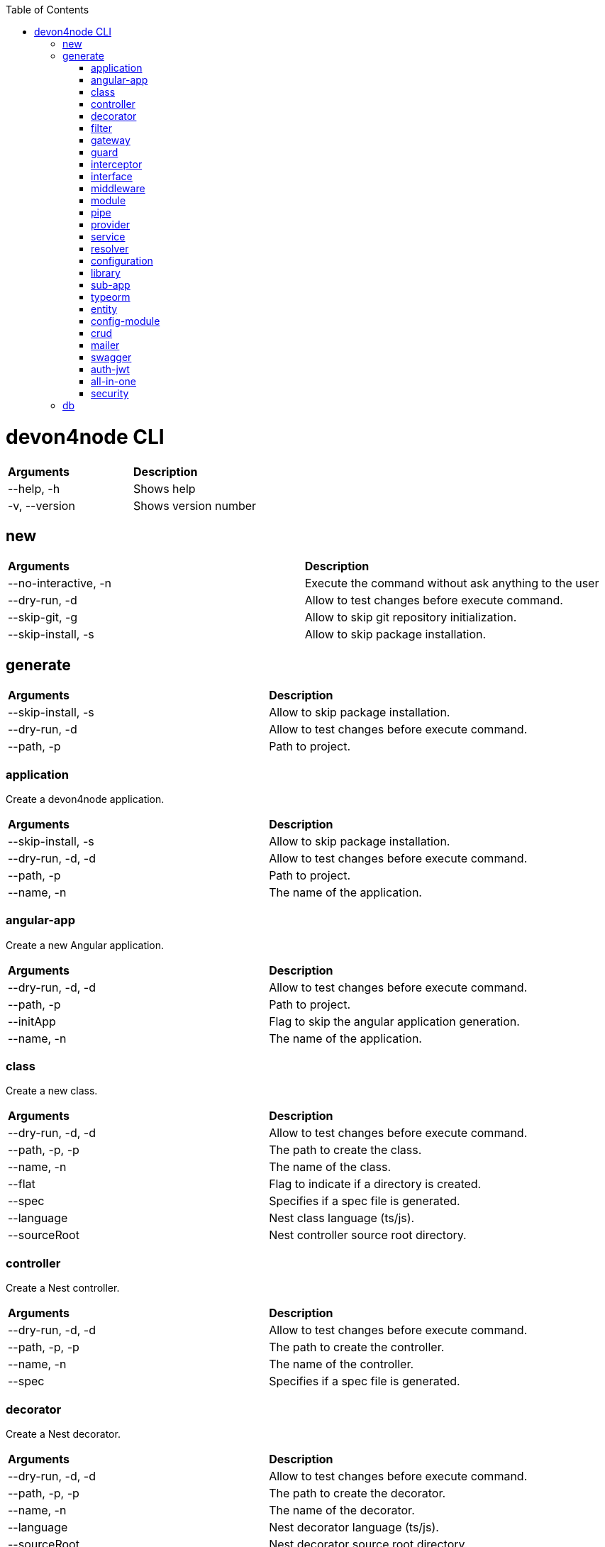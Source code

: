 :toc: macro
toc::[]

= devon4node CLI

|====
| *Arguments*    | *Description*
|--help, -h      | Shows help
|-v, --version   | Shows version number
|====

== new

|========
| *Arguments*           | *Description*
| --no-interactive, -n  | Execute the command without ask anything to the user 
| --dry-run, -d         | Allow to test changes before execute command.  
| --skip-git, -g        | Allow to skip git repository initialization.  
| --skip-install, -s    | Allow to skip package installation.  
|========

== generate

|========
| *Arguments*           | *Description* 
| --skip-install, -s    | Allow to skip package installation. 
| --dry-run, -d         | Allow to test changes before execute command. 
| --path, -p            | Path to project.  
|========

=== application
Create a devon4node application.

|========
| *Arguments*           | *Description*
| --skip-install, -s    | Allow to skip package installation. 
| --dry-run, -d, -d     | Allow to test changes before execute command. 
| --path, -p            | Path to project.  
| --name, -n            | The name of the application.  
|========

=== angular-app
Create a new Angular application.

|========
| *Arguments*           | *Description*
| --dry-run, -d, -d     | Allow to test changes before execute command. 
| --path, -p            | Path to project.  
| --initApp             | Flag to skip the angular application generation.  
| --name, -n            | The name of the application.  
|========

=== class
Create a new class.

|========
| *Arguments*           | *Description*
|--dry-run, -d, -d      | Allow to test changes before execute command.
|--path, -p, -p         | The path to create the class.
|--name, -n             | The name of the class.
|--flat                 | Flag to indicate if a directory is created.
|--spec                 | Specifies if a spec file is generated.
|--language             | Nest class language (ts/js).
|--sourceRoot           | Nest controller source root directory.
|========

=== controller
Create a Nest controller.

|========
| *Arguments*           | *Description*
| --dry-run, -d, -d     | Allow to test changes before execute command. 
| --path, -p, -p        | The path to create the controller.  
| --name, -n            |  The name of the controller.  
| --spec                | Specifies if a spec file is generated. 
|========

=== decorator
Create a Nest decorator.

|========
| *Arguments*           | *Description*
| --dry-run, -d, -d     | Allow to test changes before execute command. 
| --path, -p, -p        | The path to create the decorator.  
| --name, -n            | The name of the decorator.  
| --language            | Nest decorator language (ts/js).  
| --sourceRoot          | Nest decorator source root directory.  
| --flat                | Flag to indicate if a directory is created.
|========

=== filter
Create a Nest filter.

|========
| *Arguments*           | *Description*
|--dry-run, -d, -d      | Allow to test changes before execute command.
|--path, -p, -p         | The path to create the filter.
|--name, -n             | The name of the filter.
|--language             | Nest filter language (ts/js).
|--sourceRoot           | Nest filter source root directory.
|--flat                 | Flag to indicate if a directory is created.
|--spec                 | Specifies if a spec file is generated.
|========

=== gateway
Create a Nest gateway.

|========
| *Arguments*           | *Description*
| --dry-run, -d, -d     | Allow to test changes before execute command.
| --path, -p, -p        | The path to create the gateway.
| --name, -n            | The name of the gateway.
| --language            | Nest gateway language (ts/js).
| --sourceRoot          | Nest gateway source root directory.
| --flat                | Flag to indicate if a directory is created.
| --spec                | Specifies if a spec file is generated.
|========

=== guard
Create a Nest guard.

|========
| *Arguments*           | *Description*
| --dry-run, -d, -d     | Allow to test changes before execute command.
| --path, -p, -p        | The path to create the guard.
| --name, -n            | The name of the guard.
| --language            | Nest guard language (ts/js).
| --sourceRoot          | Nest guard source root directory.
| --flat                | Flag to indicate if a directory is created.
| --spec                | Specifies if a spec file is generated.
|========

=== interceptor
Create a Nest interceptor.

|========
| *Arguments*           | *Description*
| --dry-run, -d, -d     | Allow to test changes before execute command.
| --path, -p, -p        | The path to create the interceptor.
| --name, -n            | The name of the interceptor.
| --language            | Nest interceptor language (ts/js). 
| --sourceRoot          | Nest interceptor source root directory.
| --flat                | Flag to indicate if a directory is created.
| --spec                | Specifies if a spec file is generated.
|========

=== interface
Create a Nest interface.

|========
| *Arguments*           | *Description*
| --dry-run, -d, -d     | Allow to test changes before execute command.
| --path, -p, -p        | The path to create the interface.
| --name, -n            | The name of the interface.
| --sourceRoot          | Nest interface source root directory
| --flat                | Flag to indicate if a directory is created.
|========

=== middleware
Create a Nest middleware.

|========
| *Arguments*           | *Description*
| --dry-run, -d, -d     | Allow to test changes before execute command.
| --path, -p, -p        | The path to create the middleware.
| --name, -n            | The name of the middleware.
| --language            | Nest middleware language (ts/js).
| --sourceRoot          | Nest middleware source root directory.
| --flat                | Flag to indicate if a directory is created.
| --spec                | Specifies if a spec file is generated.
|========

=== module
Create a Nest module.

|========
| *Arguments*           | *Description*
|========

=== pipe
Create a Nest pipe.

|========
| *Arguments*           | *Description*
|========

=== provider
Create a Nest provider.

|========
| *Arguments*           | *Description*
|========

=== service
Create a Nest service.

|========
| *Arguments*           | *Description*
|========

=== resolver
Create a Nest resolver.

|========
| *Arguments*           | *Description*
|========

=== configuration
Create a Nest CLI configuration.

|========
| *Arguments*           | *Description*
|========

=== library
Create a Nest library (mono-repo).

|========
| *Arguments*           | *Description*
|========

=== sub-app
Create a Nest application (mono-repo).

|========
| *Arguments*           | *Description*
|========

=== typeorm
Initialice typeorm into your current project in a correct way.

|========
| *Arguments*           | *Description*
|========

=== entity
Add a TypeOrm entity to your project

|========
| *Arguments*           | *Description*
|========

=== config-module
Add the config module to the project.

|========
| *Arguments*           | *Description*
|========

=== crud
Generate CRUD methods for a entity.

|========
| *Arguments*           | *Description*
|========

=== mailer
Add @devon4node/mailer module to project.

|========
| *Arguments*           | *Description*
|========

=== swagger
Add swagger module to project.

|========
| *Arguments*           | *Description*
|========

=== auth-jwt
Add the auth JWT module to the project.

|========
| *Arguments*           | *Description*
|========

=== all-in-one
Execute multiple schematics at the same time.

|========
| *Arguments*           | *Description*
|========

=== security
Add cors and helmet to your project.

|========
| *Arguments*           | *Description*
|========


== db


###-begin-devon4node-completions-###
#
# yargs command completion script
#
# Installation: bin\devon4node completion >> ~/.bashrc
#    or bin\devon4node completion >> ~/.bash_profile on OSX.
#
_yargs_completions()
{
  local cur_word args type_list

  cur_word="${COMP_WORDS[COMP_CWORD]}"
  args=("${COMP_WORDS[@]}")

  # ask yargs to generate completions.
  type_list=$(devon4node --get-yargs-completions "${args[@]}")

  COMPREPLY=( $(compgen -W "${type_list}" -- ${cur_word}) )

  # if no match was found, fall back to filename completion
  if [ ${#COMPREPLY[@]} -eq 0 ]; then
    COMPREPLY=()
  fi

  return 0
}
complete -o default -F _yargs_completions devon4node
